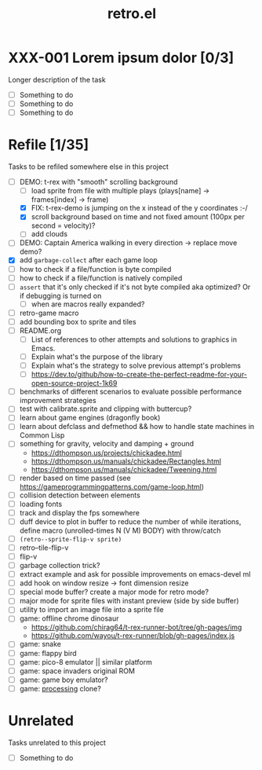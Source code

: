 #+TITLE: retro.el

* XXX-001 Lorem ipsum dolor [0/3]
Longer description of the task

- [ ] Something to do
- [ ] Something to do
- [ ] Something to do

* Refile [1/35]
Tasks to be refiled somewhere else in this project

- [-] DEMO: t-rex with "smooth" scrolling background
  - [ ] load sprite from file with multiple plays (plays[name] -> frames[index] -> frame)
  - [X] FIX: t-rex-demo is jumping on the x instead of the y coordinates :-/
  - [X] scroll background based on time and not fixed amount (100px per second = velocity)?
  - [ ] add clouds
- [ ] DEMO: Captain America walking in every direction -> replace move demo?
- [X] add ~garbage-collect~ after each game loop
- [ ] how to check if a file/function is byte compiled
- [ ] how to check if a file/function is natively compiled
- [ ] ~assert~ that it's only checked if it's not byte compiled aka optimized? Or if debugging is turned on
  - [ ] when are macros really expanded?
- [ ] retro-game macro
- [ ] add bounding box to sprite and tiles
- [ ] README.org
  - [ ] List of references to other attempts and solutions to graphics in Emacs.
  - [ ] Explain what's the purpose of the library
  - [ ] Explain what's the strategy to solve previous attempt's problems
  - [ ] https://dev.to/github/how-to-create-the-perfect-readme-for-your-open-source-project-1k69
- [ ] benchmarks of different scenarios to evaluate possible performance improvement strategies
- [ ] test with calibrate.sprite and clipping with buttercup?
- [ ] learn about game engines (dragonfly book)
- [ ] learn about defclass and defmethod && how to handle state machines in Common Lisp
- [ ] something for gravity, velocity and damping + ground
  - https://dthompson.us/projects/chickadee.html
  - https://dthompson.us/manuals/chickadee/Rectangles.html
  - https://dthompson.us/manuals/chickadee/Tweening.html
- [ ] render based on time passed (see https://gameprogrammingpatterns.com/game-loop.html)
- [ ] collision detection between elements
- [ ] loading fonts
- [ ] track and display the fps somewhere
- [ ] duff device to plot in buffer to reduce the number of while iterations, define macro (unrolled-times N (V M) BODY) with throw/catch
- [ ] ~(retro--sprite-flip-v sprite)~
- [ ] retro--tile-flip-v
- [ ] flip-v
- [ ] garbage collection trick?
- [ ] extract example and ask for possible improvements on emacs-devel ml
- [ ] add hook on window resize -> font dimension resize
- [ ] special mode buffer? create a major mode for retro mode?
- [ ] major mode for sprite files with instant preview (side by side buffer)
- [ ] utility to import an image file into a sprite file
- [ ] game: offline chrome dinosaur
  - https://github.com/chirag64/t-rex-runner-bot/tree/gh-pages/img
  - https://github.com/wayou/t-rex-runner/blob/gh-pages/index.js
- [ ] game: snake
- [ ] game: flappy bird
- [ ] game: pico-8 emulator || similar platform
- [ ] game: space invaders original ROM
- [ ] game: game boy emulator?
- [ ] game: [[https://processing.org][processing]] clone?

* Unrelated
Tasks unrelated to this project

- [ ] Something to do
